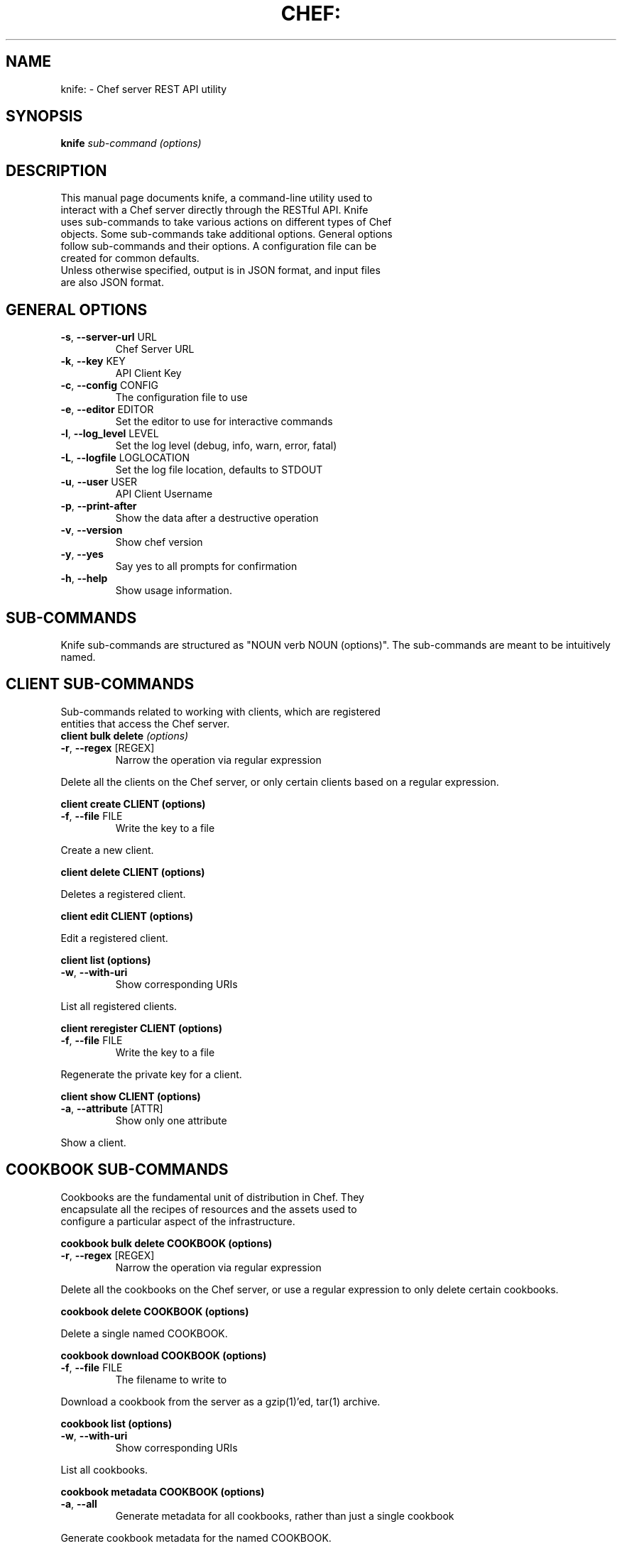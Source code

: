 .TH CHEF: "1" "December 2009" "knife: 0.8.0" "System Administration Utilities"
.SH NAME
knife: \- Chef server REST API utility
.SH SYNOPSIS
.B knife
\fIsub-command (options)\fR
.SH DESCRIPTION
.TP
This manual page documents knife, a command-line utility used to interact with a Chef server directly through the RESTful API. Knife uses sub-commands to take various actions on different types of Chef objects. Some sub-commands take additional options. General options follow sub-commands and their options. A configuration file can be created for common defaults.
.TP
Unless otherwise specified, output is in JSON format, and input files are also JSON format.
.SH GENERAL OPTIONS
.TP
\fB\-s\fR, \fB\-\-server\-url\fR URL
Chef Server URL
.TP
\fB\-k\fR, \fB\-\-key\fR KEY
API Client Key
.TP
\fB\-c\fR, \fB\-\-config\fR CONFIG
The configuration file to use
.TP
\fB\-e\fR, \fB\-\-editor\fR EDITOR
Set the editor to use for interactive commands
.TP
\fB\-l\fR, \fB\-\-log_level\fR LEVEL
Set the log level (debug, info, warn, error, fatal)
.TP
\fB\-L\fR, \fB\-\-logfile\fR LOGLOCATION
Set the log file location, defaults to STDOUT
.TP
\fB\-u\fR, \fB\-\-user\fR USER
API Client Username
.TP
\fB\-p\fR, \fB\-\-print\-after\fR
Show the data after a destructive operation
.TP
\fB\-v\fR, \fB\-\-version\fR
Show chef version
.TP
\fB\-y\fR, \fB\-\-yes\fR
Say yes to all prompts for confirmation
.TP
\fB\-h\fR, \fB\-\-help\fR
Show usage information.
.SH SUB-COMMANDS
Knife sub-commands are structured as "NOUN verb NOUN (options)". The sub-commands are meant to be intuitively named.
.SH CLIENT SUB-COMMANDS
.TP
Sub-commands related to working with clients, which are registered entities that access the Chef server.
.TP
.B client bulk delete \fI(options)\fR
.TP
\fB\-r\fR, \fB\-\-regex\fR [REGEX]
Narrow the operation via regular expression
.PP
Delete all the clients on the Chef server, or only certain clients based on a regular expression.
.PP
.B client create CLIENT (options)
.TP
\fB\-f\fR, \fB\-\-file\fR FILE
Write the key to a file
.PP
Create a new client.
.PP
.B client delete CLIENT (options)
.PP
Deletes a registered client.
.PP
.B client edit CLIENT (options)
.PP
Edit a registered client.
.PP
.B client list (options)
.TP
\fB\-w\fR, \fB\-\-with\-uri\fR
Show corresponding URIs
.PP
List all registered clients.
.PP
.B client reregister CLIENT (options)
.TP
\fB\-f\fR, \fB\-\-file\fR FILE
Write the key to a file
.PP
Regenerate the private key for a client.
.PP
.B client show CLIENT (options)
.TP
\fB\-a\fR, \fB\-\-attribute\fR [ATTR]
Show only one attribute
.PP
Show a client.
.SH COOKBOOK SUB-COMMANDS
.TP
Cookbooks are the fundamental unit of distribution in Chef. They encapsulate all the recipes of resources and the assets used to configure a particular aspect of the infrastructure.
.PP
.B cookbook bulk delete COOKBOOK (options)
.TP
\fB\-r\fR, \fB\-\-regex\fR [REGEX]
Narrow the operation via regular expression
.PP
Delete all the cookbooks on the Chef server, or use a regular expression to only delete certain cookbooks.
.PP
.B cookbook delete COOKBOOK (options)
.PP
Delete a single named COOKBOOK.
.PP
.B cookbook download COOKBOOK (options)
.TP
\fB\-f\fR, \fB\-\-file\fR FILE
The filename to write to
.PP
Download a cookbook from the server as a gzip(1)'ed, tar(1) archive.
.PP
.B cookbook list (options)
.TP
\fB\-w\fR, \fB\-\-with\-uri\fR
Show corresponding URIs
.PP
List all cookbooks.
.PP
.B cookbook metadata COOKBOOK (options)
.TP
\fB\-a\fR, \fB\-\-all\fR
Generate metadata for all cookbooks, rather than just a single cookbook
.PP
Generate cookbook metadata for the named COOKBOOK.
.TP
\fB\-o\fR, \fB\-\-cookbook\-path\fR PATH:PATH
A colon\-separated path to look for cookbooks in
.PP
.B cookbook show COOKBOOK [PART] [FILENAME] (options)
.TP
\fB\-f\fR, \fB\-\-fqdn\fR FQDN
The FQDN of the host to see the file for
.TP
\fB\-p\fR, \fB\-\-platform\fR PLATFORM
The platform to see the file for
.TP
\fB\-V\fR, \fB\-\-platform\-version\fR VERSION
The platform version to see the file for
.PP
Show the particular part of a COOKBOOK. PART can be one of:
.TP
\fIattribute definition file provider recipe resource template\fR
.PP
.B cookbook upload COOKBOOK (options)
.TP
\fB\-a\fR, \fB\-\-all\fR
Upload all cookbooks, rather than just a single cookbook
.TP
\fB\-o\fR, \fB\-\-cookbook\-path\fR PATH:PATH
A colon\-separated path to look for cookbooks in
.PP
Upload a cookbook to the server.
.SH DATA BAG SUB-COMMANDS
.PP
Data bags are stores of JSON blobs. These blobs are called items. They are free form and indexed by the search mechanism on the Chef server.
.PP
.B data bag create BAG [ITEM] (options)
.PP
Create a new data bag, or item in a data bag.
.PP
.B data bag delete BAG [ITEM] (options)
.PP
Delete a data bag, or item from a data bag.
.PP
.B data bag edit BAG ITEM (options)
.PP
Edit an item in a data bag.
.PP
.B data bag list (options)
.TP
\fB\-w\fR, \fB\-\-with\-uri\fR
Show corresponding URIs
.PP
List the available data bags.
.PP
.B data bag show BAG [ITEM] (options)
.PP
Show a specific data bag or an item in a data bag.
.SH NODE SUB-COMMANDS
.PP
Nodes are the entities which are configured with Chef, typically servers or workstations. Nodes are registered as a client, typcially of the same name, but a single client might represent one or more nodes.
.PP
.B node bulk delete (options)
.TP
\fB\-r\fR, \fB\-\-regex\fR [REGEX]
Narrow the operation via regular expression
.PP
Delete all nodes, or only certain nodes based on a regular expression.
.PP
.B node create NODE (options)
.PP
Create a new node.
.PP
.B node delete NODE (options)
.PP
Delete a single node.
.PP
.B node edit NODE (options)
.PP
Edit a node.
.PP
.B node from file FILE (options)
.PP
Create a node from a JSON file.
.PP
.B node list (options)
.TP
\fB\-w\fR, \fB\-\-with\-uri\fR
Show corresponding URIs
.PP
List all nodes.
.PP
.B node run_list add [NODE] [ENTRY] (options)
.TP
\fB\-a\fR, \fB\-\-after\fR [ITEM]
Place the ENTRY in the run list after ITEM
.PP
Add a recipe or role to the node's run_list.
.PP
.B node run_list remove [NODE] [ENTRY] (options)
.PP
Remove a recipe or role from the node's run_list.
.PP
.B node show NODE (options)
.TP
\fB\-a\fR, \fB\-\-attribute\fR [ATTR]
Show only one attribute
.TP
\fB\-r\fR, \fB\-\-run\-list\fR
Show only the run list
.PP
Show a node.
.SH ROLE SUB-COMMANDS
.PP
Roles provide a mechanism to apply a set of recipes and attributes to nodes. For example, the 'webserver' role might instruct Chef to add a recipe for Apache, and specify a default domain to use.
.PP
.B role bulk delete (options)
.TP
\fB\-r\fR, \fB\-\-regex\fR [REGEX]
Narrow the operation via regular expression
.PP
Delete all roles, or only certain roles based on a regular expression.
.PP
.B role create ROLE (options)
.TP
\fB\-d\fR, \fB\-\-description\fR
The role description
.PP
Create a new role.
.PP
.B role delete ROLE (options)
.PP
Delete a role.
.PP
.B role edit ROLE (options)
Edit a role.
.PP
.B role from file FILE (options)
.PP
Update a role from a file.
.PP
.B role list (options)
.TP
\fB\-w\fR, \fB\-\-with\-uri\fR
Show corresponding URIs
.PP
List roles.
.PP
.B role show ROLE (options)
.TP
\fB\-a\fR, \fB\-\-attribute\fR [ATTR]
Show only one attribute
.PP
Show a specific role.
.SH GENERAL SUB-COMMANDS
.PP
The following are general sub-commands that do not fit within the other object types used in Chef.
.PP
.B configure (options)
.TP
\fB\-r\fR, \fB\-\-repository\fR REPO
The path to your chef\-repo
.PP
Create a configuration file for knife. This will prompt for values to enter into the file. See "\fBCONFIGURATION\fR" below for available options.
.PP
.B ec2 instance data [RUN LIST...] (options)
.TP
\fB\-e\fR, \fB\-\-edit\fR
Edit the instance data
.PP
Chef is commonly used with Amazon AWS EC2 nodes. This command will generate instance metadata that can be used to automatically configure an EC2 instance with Chef.
.PP
.B search INDEX QUERY (options)
.TP
\fB\-a\fR, \fB\-\-attribute\fR [ATTR]
Show only one attribute
.TP
\fB\-i\fR, \fB\-\-id\-only\fR
Show only the ID of matching objects
.TP
\fB\-R\fR, \fB\-\-rows\fR INT
The number of rows to return
.TP
\fB\-r\fR, \fB\-\-run\-list\fR
Show only the run list
.TP
\fB\-o\fR, \fB\-\-sort\fR SORT
The order to sort the results in
.TP
\fB\-b\fR, \fB\-\-start\fR ROW
The row to start returning results at
.PP
Search indexes are a powerful feature of the Chef server and the search subcommand allows searching any of the available indexes using the SOLR query syntax.
.SH CONFIGURATION
The knife configuration file is a Ruby DSL. If it exists, knife uses the settings for \fBGENERAL OPTIONS\fR defaults.
.TP
.B log_level
A Ruby symbol specifying the log level. Corresponds to the \-l or \-\-log_level option. Default is :info.
.TP
.B log_location
Corresponds to the \-L or \-\-logfile option. Default is STDOUT.
.TP
.B node_name
User to authenticate to the Chef server. Corresponds to the \-u or \-\-user option. This is requested from the user when running this sub-command.
.TP
.B client_key
Private key file to authenticate to the Chef server. Corresponds to the \-k or \-\-key option. This is requested from the user when running this sub-command.
.TP
.B chef_server_url
URL of the Chef server. Corresponds to the \-s or \-\-server\-url option. This is requested from the user when running this sub-command.
.TP
.B cache_type
The type of cache to use. Default is \fIBasicFile\fR. This can be any type of Cache that moneta supports: BasicFile, Berkeley, Couch, DataMapper, File, LMC, Memcache, Memory, MongoDB, Redis, Rufus, S3, SDBM, Tyrant, Xattr, YAML.
.TP
.B cache_options
Specifies various options to use for caching. Default reads the Chef client configuration (/etc/chef/checksums).
.SH SEE ALSO
.PP
Full documentation for Chef and Knife is located on the Chef wiki, http://wiki.opscode.com/display/chef/Home.
.PP
JSON is JavaScript Object Notation and more information can be found at http://json.org/.
.PP
SOLR is an open source search engine. The Chef Server includes a SOLR installation. More information about SOLR, including search query syntax, can be found at http://lucene.apache.org/solr/.
.SH AUTHOR
Chef was written by Adam Jacob <adam@ospcode.com> of Opscode (http://www.opscode.com), with contributions from the community.
This manual page was written by Joshua Timberman <joshua@opscode.com> with help2man. Permission is granted
to copy, distribute and / or modify this document under the terms of the Apache 2.0 License.
.PP
On Debian systems, the complete text of the Apache 2.0 License can be found in
/usr/share/common-licenses/Apache-2.0.

